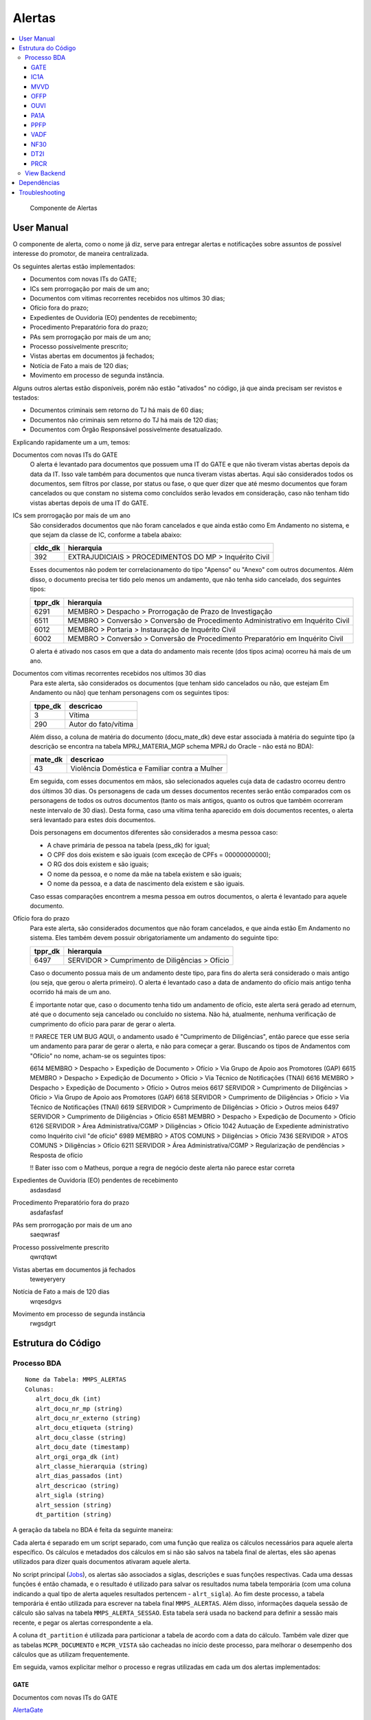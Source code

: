 Alertas
=======

.. contents:: :local:

.. figure:: figuras/alertas.png

   Componente de Alertas

User Manual
~~~~~~~~~~~

O componente de alerta, como o nome já diz, serve para entregar alertas e notificações sobre assuntos de possível interesse do promotor, de maneira centralizada.

Os seguintes alertas estão implementados:

- Documentos com novas ITs do GATE;
- ICs sem prorrogação por mais de um ano;
- Documentos com vitimas recorrentes recebidos nos ultimos 30 dias;
- Ofício fora do prazo;
- Expedientes de Ouvidoria (EO) pendentes de recebimento;
- Procedimento Preparatório fora do prazo;
- PAs sem prorrogação por mais de um ano;
- Processo possivelmente prescrito;
- Vistas abertas em documentos já fechados;
- Notícia de Fato a mais de 120 dias;
- Movimento em processo de segunda instância.

Alguns outros alertas estão disponíveis, porém não estão "ativados" no código, já que ainda precisam ser revistos e testados:

- Documentos criminais sem retorno do TJ há mais de 60 dias;
- Documentos não criminais sem retorno do TJ há mais de 120 dias;
- Documentos com Órgão Responsável possivelmente desatualizado.

Explicando rapidamente um a um, temos:

Documentos com novas ITs do GATE
    O alerta é levantado para documentos que possuem uma IT do GATE e que não tiveram vistas abertas depois da data da IT. Isso vale também para documentos que nunca tiveram vistas abertas. Aqui são considerados todos os documentos, sem filtros por classe, por status ou fase, o que quer dizer que até mesmo documentos que foram cancelados ou que constam no sistema como concluídos serão levados em consideração, caso não tenham tido vistas abertas depois de uma IT do GATE.

ICs sem prorrogação por mais de um ano
    São considerados documentos que não foram cancelados e que ainda estão como Em Andamento no sistema, e que sejam da classe de IC, conforme a tabela abaixo:
    
    +-----------------------------------+-----------------------------------+
    | cldc_dk                           | hierarquia                        |
    +===================================+===================================+
    | 392                               | EXTRAJUDICIAIS > PROCEDIMENTOS DO |
    |                                   | MP > Inquérito Civil              |
    +-----------------------------------+-----------------------------------+

    Esses documentos não podem ter correlacionamento do tipo "Apenso" ou "Anexo" com outros documentos. Além disso, o documento precisa ter tido pelo menos um andamento, que não tenha sido cancelado, dos seguintes tipos:

    +-----------------------------------+-----------------------------------+
    | tppr_dk                           | hierarquia                        |
    +===================================+===================================+
    | 6291                              | MEMBRO > Despacho > Prorrogação   |
    |                                   | de Prazo de Investigação          |
    +-----------------------------------+-----------------------------------+
    | 6511                              | MEMBRO > Conversão > Conversão de |
    |                                   | Procedimento Administrativo em    |
    |                                   | Inquérito Civil                   |
    +-----------------------------------+-----------------------------------+
    | 6012                              | MEMBRO > Portaria > Instauração   |
    |                                   | de Inquérito Civil                |
    +-----------------------------------+-----------------------------------+
    | 6002                              | MEMBRO > Conversão > Conversão de |
    |                                   | Procedimento Preparatório em      |
    |                                   | Inquérito Civil                   |
    +-----------------------------------+-----------------------------------+

    O alerta é ativado nos casos em que a data do andamento mais recente (dos tipos acima) ocorreu há mais de um ano.

Documentos com vitimas recorrentes recebidos nos ultimos 30 dias
    Para este alerta, são considerados os documentos (que tenham sido cancelados ou não, que estejam Em Andamento ou não) que tenham personagens com os seguintes tipos:
    
    +-----------------------------------+-----------------------------------+
    | tppe_dk                           | descricao                         |
    +===================================+===================================+
    | 3                                 | Vítima                            |
    +-----------------------------------+-----------------------------------+
    | 290                               | Autor do fato/vítima              |
    +-----------------------------------+-----------------------------------+

    Além disso, a coluna de matéria do documento (docu_mate_dk) deve estar associada à matéria do seguinte tipo (a descrição se encontra na tabela MPRJ_MATERIA_MGP schema MPRJ do Oracle - não está no BDA):

    +-----------------------------------+------------------------------------------------+
    | mate_dk                           | descricao                                      |
    +===================================+================================================+
    | 43                                | Violência Doméstica e Familiar contra a Mulher |
    +-----------------------------------+------------------------------------------------+

    Em seguida, com esses documentos em mãos, são selecionados aqueles cuja data de cadastro ocorreu dentro dos últimos 30 dias. Os personagens de cada um desses documentos recentes serão então comparados com os personagens de todos os outros documentos (tanto os mais antigos, quanto os outros que também ocorreram neste intervalo de 30 dias). Desta forma, caso uma vítima tenha aparecido em dois documentos recentes, o alerta será levantado para estes dois documentos.

    Dois personagens em documentos diferentes são considerados a mesma pessoa caso:

    - A chave primária de pessoa na tabela (pess_dk) for igual;
    - O CPF dos dois existem e são iguais (com exceção de CPFs = 00000000000);
    - O RG dos dois existem e são iguais;
    - O nome da pessoa, e o nome da mãe na tabela existem e são iguais;
    - O nome da pessoa, e a data de nascimento dela existem e são iguais.

    Caso essas comparações encontrem a mesma pessoa em outros documentos, o alerta é levantado para aquele documento.
    

Ofício fora do prazo
    Para este alerta, são considerados documentos que não foram cancelados, e que ainda estão Em Andamento no sistema. Eles também devem possuir obrigatoriamente um andamento do seguinte tipo:

    +-----------------------------------+------------------------------------------------+
    | tppr_dk                           | hierarquia                                     |
    +===================================+================================================+
    | 6497                              | SERVIDOR > Cumprimento de Diligências > Ofício |
    +-----------------------------------+------------------------------------------------+

    Caso o documento possua mais de um andamento deste tipo, para fins do alerta será considerado o mais antigo (ou seja, que gerou o alerta primeiro). O alerta é levantado caso a data de andamento do ofício mais antigo tenha ocorrido há mais de um ano.

    É importante notar que, caso o documento tenha tido um andamento de ofício, este alerta será gerado ad eternum, até que o documento seja cancelado ou concluído no sistema. Não há, atualmente, nenhuma verificação de cumprimento do ofício para parar de gerar o alerta.

    !! PARECE TER UM BUG AQUI, o andamento usado é "Cumprimento de Diligências", então parece que esse seria um andamento para parar de gerar o alerta, e não para começar a gerar. Buscando os tipos de Andamentos com "Ofício" no nome, acham-se os seguintes tipos:

    6614	MEMBRO > Despacho > Expedição de Documento > Ofício > Via Grupo de Apoio aos Promotores (GAP) 
    6615	MEMBRO > Despacho > Expedição de Documento > Ofício > Via Técnico de Notificações (TNAI) 
    6616	MEMBRO > Despacho > Expedição de Documento > Ofício > Outros meios
    6617	SERVIDOR > Cumprimento de Diligências > Ofício > Via Grupo de Apoio aos Promotores (GAP) 
    6618	SERVIDOR > Cumprimento de Diligências > Ofício > Via Técnico de Notificações (TNAI) 
    6619	SERVIDOR > Cumprimento de Diligências > Ofício > Outros meios
    6497	SERVIDOR > Cumprimento de Diligências > Ofício
    6581	MEMBRO > Despacho > Expedição de Documento > Ofício
    6126	SERVIDOR > Área Administrativa/CGMP > Diligências > Ofício
    1042	Autuação de Expediente administrativo como Inquérito civil "de ofício"
    6989	MEMBRO > ATOS COMUNS > Diligências > Ofício
    7436	SERVIDOR > ATOS COMUNS > Diligências > Ofício
    6211	SERVIDOR > Área Administrativa/CGMP > Regularização de pendências > Resposta de ofício

    !! Bater isso com o Matheus, porque a regra de negócio deste alerta não parece estar correta

Expedientes de Ouvidoria (EO) pendentes de recebimento
    asdasdasd

Procedimento Preparatório fora do prazo
    asdafasfasf

PAs sem prorrogação por mais de um ano
    saeqwrasf

Processo possivelmente prescrito
    qwrqtqwt

Vistas abertas em documentos já fechados
    teweyeryery

Notícia de Fato a mais de 120 dias
    wrqesdgvs

Movimento em processo de segunda instância
    rwgsdgrt


Estrutura do Código
~~~~~~~~~~~~~~~~~~~

Processo BDA
************

::

   Nome da Tabela: MMPS_ALERTAS
   Colunas: 
      alrt_docu_dk (int)
      alrt_docu_nr_mp (string)
      alrt_docu_nr_externo (string)
      alrt_docu_etiqueta (string)
      alrt_docu_classe (string)
      alrt_docu_date (timestamp)
      alrt_orgi_orga_dk (int)
      alrt_classe_hierarquia (string)
      alrt_dias_passados (int)
      alrt_descricao (string)
      alrt_sigla (string)
      alrt_session (string)
      dt_partition (string)
    
A geração da tabela no BDA é feita da seguinte maneira:

Cada alerta é separado em um script separado, com uma função que realiza os cálculos necessários para aquele alerta específico. Os cálculos e metadados dos cálculos em si não são salvos na tabela final de alertas, eles são apenas utilizados para dizer quais documentos ativaram aquele alerta.

No script principal (Jobs_), os alertas são associados a siglas, descrições e suas funções respectivas. Cada uma dessas funções é então chamada, e o resultado é utilizado para salvar os resultados numa tabela temporária (com uma coluna indicando a qual tipo de alerta aqueles resultados pertencem - ``alrt_sigla``). Ao fim deste processo, a tabela temporária é então utilizada para escrever na tabela final ``MMPS_ALERTAS``. Além disso, informações daquela sessão de cálculo são salvas na tabela ``MMPS_ALERTA_SESSAO``. Esta tabela será usada no backend para definir a sessão mais recente, e pegar os alertas correspondente a ela.

A coluna ``dt_partition`` é utilizada para particionar a tabela de acordo com a data do cálculo. Também vale dizer que as tabelas ``MCPR_DOCUMENTO`` e ``MCPR_VISTA`` são cacheadas no início deste processo, para melhorar o desempenho dos cálculos que as utilizam frequentemente.

Em seguida, vamos explicitar melhor o processo e regras utilizadas em cada um dos alertas implementados:

GATE
^^^^
Documentos com novas ITs do GATE

AlertaGate_

O que este alerta faz é basicamente:
- Pega a vista mais recente, max(dt_abertura_vista), para cada documento;
- Pega as datas de IT do GATE para cada documento;
- Filtra as ITs para considerar apenas aquelas que ocorreram depois da max(dt_abertura_vista);
- Se tiver mais de uma IT no documento nessa condição, considera-se a mais antiga, que ativou o alerta primeiro.

Também são consideradas as ITs de documentos que não tiveram vista aberta ainda. Assim, se tiver ITs mais recentes do que a última vista (ou doc sem vista), o alerta será ativado para aquele documento.


IC1A
^^^^

MVVD
^^^^

OFFP
^^^^

OUVI
^^^^

PA1A
^^^^

PPFP
^^^^

VADF
^^^^

NF30
^^^^

DT2I
^^^^

PRCR
^^^^

- se data do fato não existir ou for maior que data de cadastro usa data de cadastro
- se pena for nula desconsidera
- se alguma pena no documento for de assunto multiplicador multiplica tudo pelo fator
- se o cara tiver menos de 21 ou >= 70 na data do fato ou data atual divide tempo de prescrição por 2 (usando os mesmos tipos de personagens que definimos pros investigados da PIP)
- data inicial de prescrição com a hierarquia de: 
    - se for abuso de menor e o menor tiver menos de 18 anos na data do fato (ou data de cadastro nas condições do primeiro ponto), usa a data de 18 anos como data inicial
    - se tiver acordo de não persecução penal e tiver rescisão, usa a data do andamento de rescisão do ANPP
    - senão, usa data do fato (ou data de cadastro nas condições lá)
- data final de prescrição = data inicial + tempo de prescrição
- O alerta, por enquanto, é ativado apenas uma vez por documento (não por assunto), e é usada a data final de prescrição mais antiga dos assuntos (então se eu tenho um documento com duas prescrições, uma em 2018 e outra em 2019, ele vai ativar uma única vez, indicando que o trigger do alerta já tem 720 dias - referente à prescrição de 2018 que é a mais antiga)

Ah, e claro, os tipos de personagem pra identificar os menores é aquilo que eu te mandei no outro dia: Adolescente, Adolescente Carente, Adolescente/Criança em Situação de Risco, Autor do Fato/Vítima, Menor, Vítima.
Esses 6 tipos. Em alguns casos a gente pode acabar considerando o autor do fato como vítima, mas se ele não tiver menos de 18 anos não vai fazer diferença na data inicial de prescrição. E se tiver, bom, é uma possível prescrição, então não acho que pode dar problema


.. _Jobs: https://github.com/MinisterioPublicoRJ/alertas/blob/develop/src/alertas/jobs.py
.. _AlertaGATE: https://github.com/MinisterioPublicoRJ/alertas/blob/optimization/alertas/src/alertas/alerta_gate.py

View Backend
************

::

   GET dominio/endpoint/

   HTTP 200 OK
   Allow: GET, HEAD, OPTIONS
   Content-Type: application/json
   Vary: Accept

   {
       "atributo1": 1,
       "atributo2": 2,
   }

Nome da View: `ViewTal`_.

.. _ViewTal: url da view no github

Dependências
~~~~~~~~~~~~

- Dependência 1
- Dependência 2

Troubleshooting
~~~~~~~~~~~~~~~
